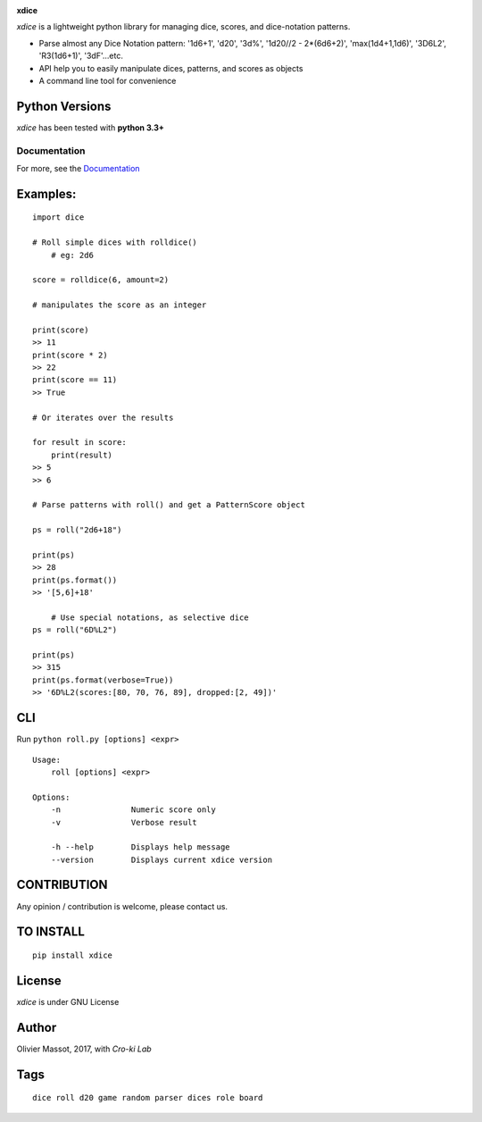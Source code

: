 |Build Status| |Coverage Status| |Documentation Status|

**xdice**

*xdice* is a lightweight python library for managing dice, scores, and
dice-notation patterns.

- Parse almost any Dice Notation pattern: '1d6+1', 'd20', '3d%', '1d20//2 - 2*(6d6+2)', 'max(1d4+1,1d6)', '3D6L2', 'R3(1d6+1)', '3dF'...etc.
- API help you to easily manipulate dices, patterns, and scores as objects
- A command line tool for convenience


Python Versions
^^^^^^^^^^^^^^^

*xdice* has been tested with **python 3.3+**

Documentation
~~~~~~~~~~~~~

For more, see the Documentation_

Examples:
^^^^^^^^^

::

    import dice

    # Roll simple dices with rolldice()
	# eg: 2d6
	
    score = rolldice(6, amount=2)

    # manipulates the score as an integer

    print(score)
    >> 11
    print(score * 2)
    >> 22
    print(score == 11)
    >> True

    # Or iterates over the results

    for result in score:
        print(result)
    >> 5
    >> 6

    # Parse patterns with roll() and get a PatternScore object

    ps = roll("2d6+18")

    print(ps)
    >> 28
    print(ps.format())
    >> '[5,6]+18'

	# Use special notations, as selective dice
    ps = roll("6D%L2")

    print(ps)
    >> 315
    print(ps.format(verbose=True))
    >> '6D%L2(scores:[80, 70, 76, 89], dropped:[2, 49])'


CLI
^^^

Run ``python roll.py [options] <expr>``

::

	Usage:
	    roll [options] <expr>
	
	Options:
	    -n               Numeric score only
	    -v               Verbose result
	
	    -h --help        Displays help message
	    --version        Displays current xdice version

CONTRIBUTION
^^^^^^^^^^^^

Any opinion / contribution is welcome, please contact us.

TO INSTALL
^^^^^^^^^^

::

    pip install xdice

License
^^^^^^^

*xdice* is under GNU License

Author
^^^^^^

Olivier Massot, 2017, with *Cro-ki Lab*

Tags
^^^^

::

    dice roll d20 game random parser dices role board

.. _Documentation: https://xdice.readthedocs.io/en/latest/

.. |Build Status| image:: https://travis-ci.org/cro-ki/xdice.svg?branch=master
   :target: https://travis-ci.org/cro-ki/xdice
.. |Coverage Status| image:: https://coveralls.io/repos/github/cro-ki/xdice/badge.svg?branch=master
   :target: https://coveralls.io/github/cro-ki/xdice?branch=master
.. |Documentation Status| image:: https://readthedocs.org/projects/xdice/badge/?version=latest
   :target: http://xdice.readthedocs.io/en/latest/?badge=latest